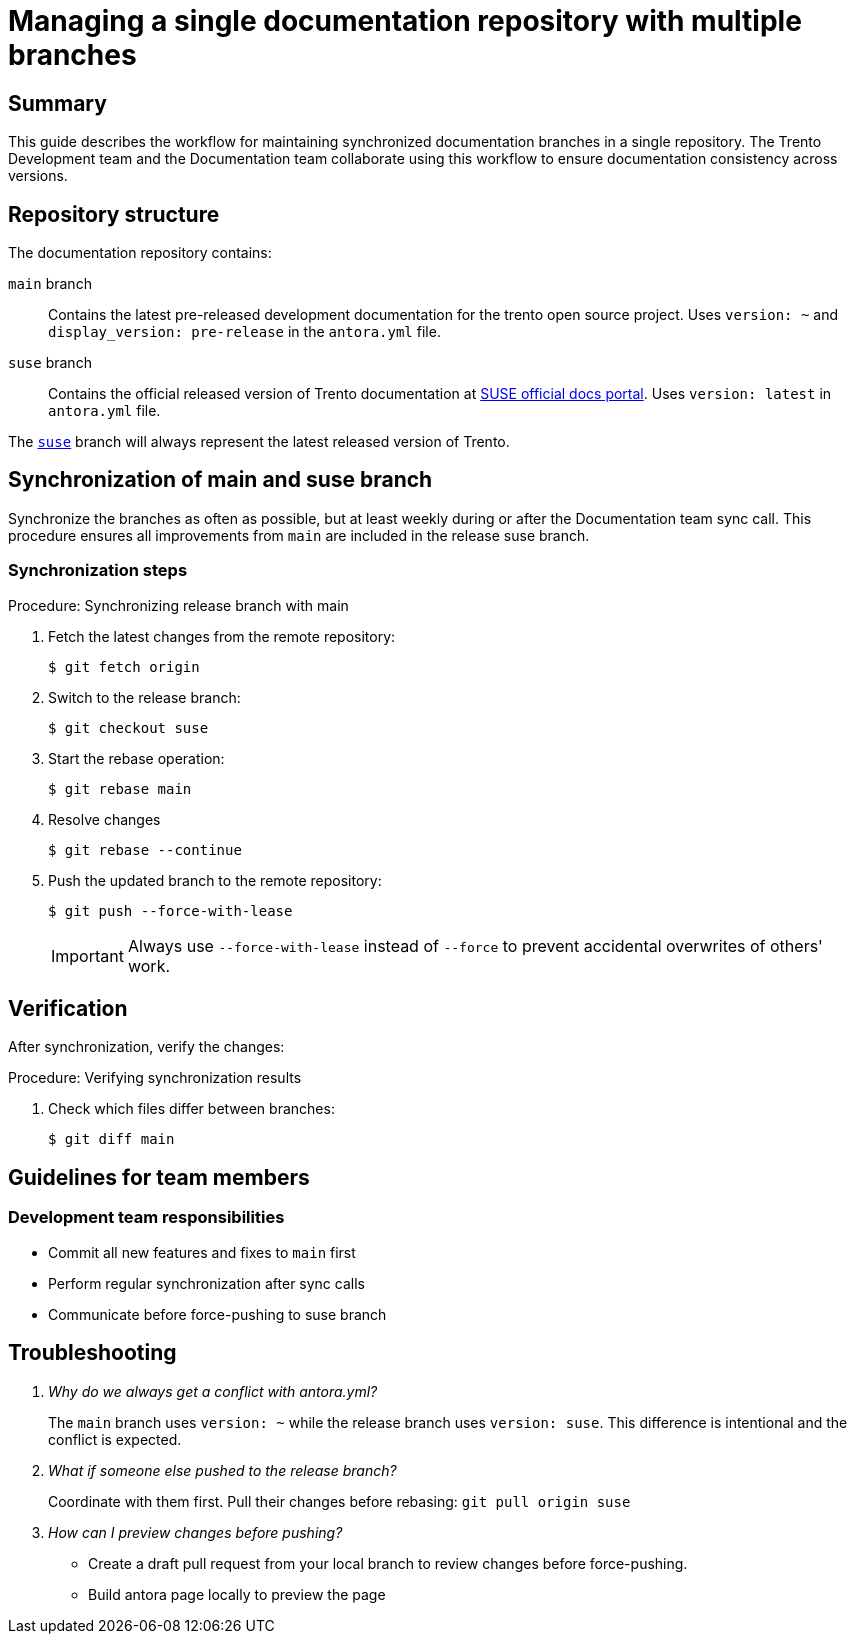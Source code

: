 = Managing a single documentation repository with multiple branches

== Summary

This guide describes the workflow for maintaining synchronized documentation branches in a single repository. The Trento Development team and the Documentation team collaborate using this workflow to ensure documentation consistency across versions.

== Repository structure

The documentation repository contains:

`main` branch::
  Contains the latest pre-released development documentation for the trento open source project.
  Uses `version: ~` and `display_version: pre-release` in the `antora.yml` file.

`suse` branch::
  Contains the official released version of Trento documentation at link:https://documentation.suse.com/en-us/sles-sap/trento/html/SLES-SAP-trento/index.html[SUSE official docs portal].
  Uses `version: latest` in `antora.yml` file.

The link:https://github.com/trento-project/docs/tree/suse[`suse`] branch will always represent the latest released version of Trento.

== Synchronization of main and suse branch

Synchronize the branches as often as possible, but at least weekly during or after the Documentation team sync call.
This procedure ensures all improvements from `main` are included in the release suse branch.

=== Synchronization steps

.Procedure: Synchronizing release branch with main
. Fetch the latest changes from the remote repository:
+
[source,bash]
----
$ git fetch origin
----

. Switch to the release branch:
+
[source,bash]
----
$ git checkout suse
----

. Start the rebase operation:
+
[source,bash]
----
$ git rebase main
----
+

. Resolve changes
+
[source,bash]
----
$ git rebase --continue
----

. Push the updated branch to the remote repository:
+
[source,bash]
----
$ git push --force-with-lease
----
+
[IMPORTANT]
====
Always use `--force-with-lease` instead of `--force` to prevent accidental overwrites of others' work.
====

== Verification

After synchronization, verify the changes:

.Procedure: Verifying synchronization results
. Check which files differ between branches:
+
[source,bash]
----
$ git diff main
----

== Guidelines for team members

=== Development team responsibilities

* Commit all new features and fixes to `main` first
* Perform regular synchronization after sync calls
* Communicate before force-pushing to suse branch

== Troubleshooting

[qanda]
Why do we always get a conflict with antora.yml?::
  The `main` branch uses `version: ~` while the release branch uses `version: suse`.
  This difference is intentional and the conflict is expected.

What if someone else pushed to the release branch?::
  Coordinate with them first.
  Pull their changes before rebasing:
  `git pull origin suse`

How can I preview changes before pushing?::
  - Create a draft pull request from your local branch to review changes before force-pushing.
  - Build antora page locally to preview the page